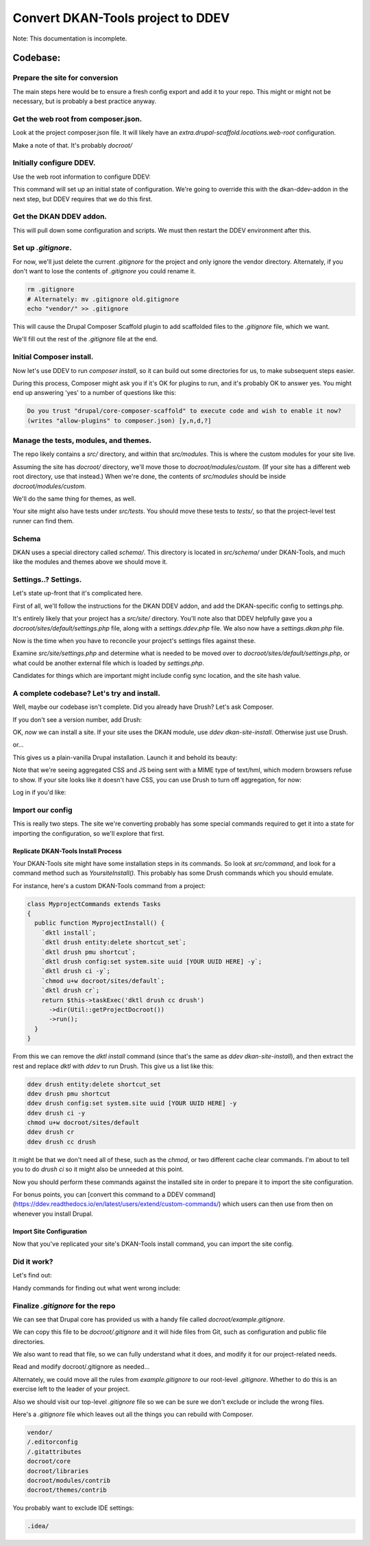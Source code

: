 Convert DKAN-Tools project to DDEV
==================================

Note: This documentation is incomplete.

Codebase:
---------

Prepare the site for conversion
^^^^^^^^^^^^^^^^^^^^^^^^^^^^^^^

The main steps here would be to ensure a fresh config export and add it to your repo. This might or might not be
necessary, but is probably a best practice anyway.

Get the web root from composer.json.
^^^^^^^^^^^^^^^^^^^^^^^^^^^^^^^^^^^^

Look at the project composer.json file. It will likely have an `extra.drupal-scaffold.locations.web-root` configuration.

Make a note of that. It's probably `docroot/`

Initially configure DDEV.
^^^^^^^^^^^^^^^^^^^^^^^^^^

Use the web root information to configure DDEV:

.. prompt:: bash $

    cd your_project_root
    ddev config --project-type drupal9 --docroot YOUR_WEBROOT_VALUE --create-docroot

This command will set up an initial state of configuration. We're going to override this with the dkan-ddev-addon in
the next step, but DDEV requires that we do this first.

Get the DKAN DDEV addon.
^^^^^^^^^^^^^^^^^^^^^^^^

.. prompt:: bash $

    ddev get https://github.com/GetDKAN/dkan-ddev-addon/archive/refs/heads/main.tar.gz
    ddev restart

This will pull down some configuration and scripts. We must then restart the DDEV environment after this.

Set up `.gitignore`.
^^^^^^^^^^^^^^^^^^^^^

For now, we'll just delete the current `.gitignore` for the project and only ignore the vendor directory. Alternately,
if you don't want to lose the contents of `.gitignore` you could rename it.

.. code-block::

    rm .gitignore
    # Alternately: mv .gitignore old.gitignore
    echo "vendor/" >> .gitignore

This will cause the Drupal Composer Scaffold plugin to add scaffolded files to the `.gitignore` file, which we want.

We'll fill out the rest of the `.gitignore` file at the end.

Initial Composer install.
^^^^^^^^^^^^^^^^^^^^^^^^^

Now let's use DDEV to run `composer install`, so it can build out some directories for us, to make subsequent steps easier.

.. prompt:: bash $

    ddev composer install

During this process, Composer might ask you if it's OK for plugins to run, and it's probably OK to answer yes. You might
end up answering 'yes' to a number of questions like this:

.. code-block::

    Do you trust "drupal/core-composer-scaffold" to execute code and wish to enable it now?
    (writes "allow-plugins" to composer.json) [y,n,d,?]

Manage the tests, modules, and themes.
^^^^^^^^^^^^^^^^^^^^^^^^^^^^^^^^^^^^^^

The repo likely contains a `src/` directory, and within that `src/modules`. This is where the custom modules for your
site live.

Assuming the site has `docroot/` directory, we'll move those to `docroot/modules/custom`. (If your site has a different
web root directory, use that instead.) When we're done, the contents of `src/modules` should be inside
`docroot/modules/custom`.

We'll do the same thing for themes, as well.

.. prompt:: bash $

    mv src/modules docroot/modules/custom
    mv src/themes docroot/themes/custom

Your site might also have tests under `src/tests`. You should move these tests
to `tests/`, so that the project-level test runner can find them.

.. prompt:: bash $

    mv src/tests tests/

Schema
^^^^^^

DKAN uses a special directory called `schema/`. This directory is located in `src/schema/` under DKAN-Tools,
and much like the modules and themes above we should move it.

.. prompt:: bash $

    mv src/schema docroot/

Settings..? Settings.
^^^^^^^^^^^^^^^^^^^^^^

Let's state up-front that it's complicated here.

First of all, we'll follow the instructions for the DKAN DDEV addon, and add the DKAN-specific config to settings.php.

.. prompt:: bash $

    cat .ddev/misc/settings.dkan-snippet.php.txt >> docroot/sites/default/settings.php
    cp .ddev/misc/settings.dkan.php docroot/sites/default/settings.dkan.php

It's entirely likely that your project has a `src/site/` directory. You'll note also that DDEV helpfully gave you a
`docroot/sites/default/settings.php` file, along with a `settings.ddev.php` file. We also now have a `settings.dkan.php`
file.

Now is the time when you have to reconcile your project's settings files against these.

Examine `src/site/settings.php` and determine what is needed to be moved over to `docroot/sites/default/settings.php`,
or what could be another external file which is loaded by `settings.php`.

Candidates for things which are important might include config sync location, and the site hash value.

A complete codebase? Let's try and install.
^^^^^^^^^^^^^^^^^^^^^^^^^^^^^^^^^^^^^^^^^^^

Well, maybe our codebase isn't complete. Did you already have Drush? Let's ask Composer.

.. prompt:: bash $

    ddev composer show drush/drush | grep versions

If you don't see a version number, add Drush:

.. prompt:: bash $

    ddev composer require drush/drush

OK, *now* we can install a site. If your site uses the DKAN module, use `ddev dkan-site-install`. Otherwise just use Drush.

.. prompt:: bash $

    ddev dkan-site-install

or...

.. prompt:: bash $

    ddev drush site-install -y

This gives us a plain-vanilla Drupal installation. Launch it and behold its beauty:

.. prompt:: bash $

    ddev launch

Note that we're seeing aggregated CSS and JS being sent with a MIME type of text/hml,
which modern browsers refuse to show. If your site looks like it doesn't have CSS,
you can use Drush to turn off aggregation, for now:

.. prompt:: bash $

    ddev drush -y config-set system.performance css.preprocess 0
    ddev drush -y config-set system.performance js.preprocess 0

Log in if you'd like:

.. prompt:: bash $

    ddev drush uli

Import our config
^^^^^^^^^^^^^^^^^

This is really two steps. The site we're converting probably has some special commands required to get it into a
state for importing the configuration, so we'll explore that first.

Replicate DKAN-Tools Install Process
~~~~~~~~~~~~~~~~~~~~~~~~~~~~~~~~~~~~

Your DKAN-Tools site might have some installation steps in its commands. So look at `src/command`, and look for
a command method such as `YoursiteInstall()`. This probably has some Drush commands which you should emulate.

For instance, here's a custom DKAN-Tools command from a project:

.. code-block::

    class MyprojectCommands extends Tasks
    {
      public function MyprojectInstall() {
        `dktl install`;
        `dktl drush entity:delete shortcut_set`;
        `dktl drush pmu shortcut`;
        `dktl drush config:set system.site uuid [YOUR UUID HERE] -y`;
        `dktl drush ci -y`;
        `chmod u+w docroot/sites/default`;
        `dktl drush cr`;
        return $this->taskExec('dktl drush cc drush')
          ->dir(Util::getProjectDocroot())
          ->run();
      }
    }

From this we can remove the `dktl install` command (since that's the same as `ddev dkan-site-install`), and then
extract the rest and replace `dktl` with `ddev` to run Drush. This give us a list like this:

.. code-block::

    ddev drush entity:delete shortcut_set
    ddev drush pmu shortcut
    ddev drush config:set system.site uuid [YOUR UUID HERE] -y
    ddev drush ci -y
    chmod u+w docroot/sites/default
    ddev drush cr
    ddev drush cc drush

It might be that we don't need all of these, such as the `chmod`, or two different cache clear commands. I'm about
to tell you to do `drush ci` so it might also be unneeded at this point.

Now you should perform these commands against the installed site in order to prepare it to import the site
configuration.

For bonus points, you can [convert this command to a DDEV command](https://ddev.readthedocs.io/en/latest/users/extend/custom-commands/)
which users can then use from then on whenever you install Drupal.

Import Site Configuration
~~~~~~~~~~~~~~~~~~~~~~~~~

Now that you've replicated your site's DKAN-Tools install command, you can import the site config.

.. prompt:: bash $

    ddev drush cim

Did it work?
^^^^^^^^^^^^

Let's find out:

.. prompt:: bash $

    ddev drush cr
    ddev launch

Handy commands for finding out what went wrong include:

.. prompt:: bash $

    ddev logs

Finalize `.gitignore` for the repo
^^^^^^^^^^^^^^^^^^^^^^^^^^^^^^^^^^
We can see that Drupal core has provided us with a handy file called `docroot/example.gitignore`.

We can copy this file to be `docroot/.gitignore` and it will hide files from Git, such as configuration and public file
directories.

We also want to read that file, so we can fully understand what it does, and modify it for our project-related needs.

.. prompt:: bash $

    mv docroot/example.gitignore docroot/.gitignore

Read and modify docroot/.gitignore as needed...

Alternately, we could move all the rules from `example.gitignore` to our root-level `.gitignore`. Whether to do this
is an exercise left to the leader of your project.

Also we should visit our top-level `.gitignore` file so we can be sure we don't exclude or include the wrong files.

Here's a `.gitignore` file which leaves out all the things you can rebuild with Composer.

.. code-block::

    vendor/
    /.editorconfig
    /.gitattributes
    docroot/core
    docroot/libraries
    docroot/modules/contrib
    docroot/themes/contrib

You probably want to exclude IDE settings:

.. code-block::

    .idea/
